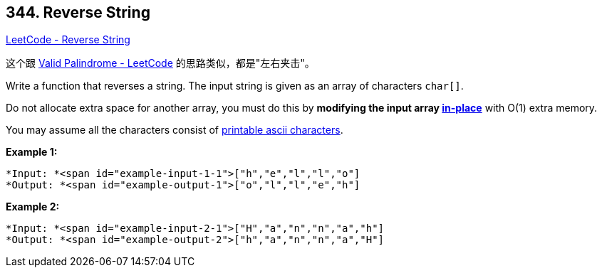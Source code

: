 == 344. Reverse String

https://leetcode.com/problems/reverse-string/[LeetCode - Reverse String]

这个跟 https://leetcode.com/problems/valid-palindrome/[Valid Palindrome - LeetCode] 的思路类似，都是"左右夹击"。

Write a function that reverses a string. The input string is given as an array of characters `char[]`.

Do not allocate extra space for another array, you must do this by *modifying the input array https://en.wikipedia.org/wiki/In-place_algorithm[in-place]* with O(1) extra memory.

You may assume all the characters consist of https://en.wikipedia.org/wiki/ASCII#Printable_characters[printable ascii characters].

 


*Example 1:*

[subs="verbatim,quotes"]
----
*Input: *<span id="example-input-1-1">["h","e","l","l","o"]
*Output: *<span id="example-output-1">["o","l","l","e","h"]
----


*Example 2:*

[subs="verbatim,quotes"]
----
*Input: *<span id="example-input-2-1">["H","a","n","n","a","h"]
*Output: *<span id="example-output-2">["h","a","n","n","a","H"]
----



